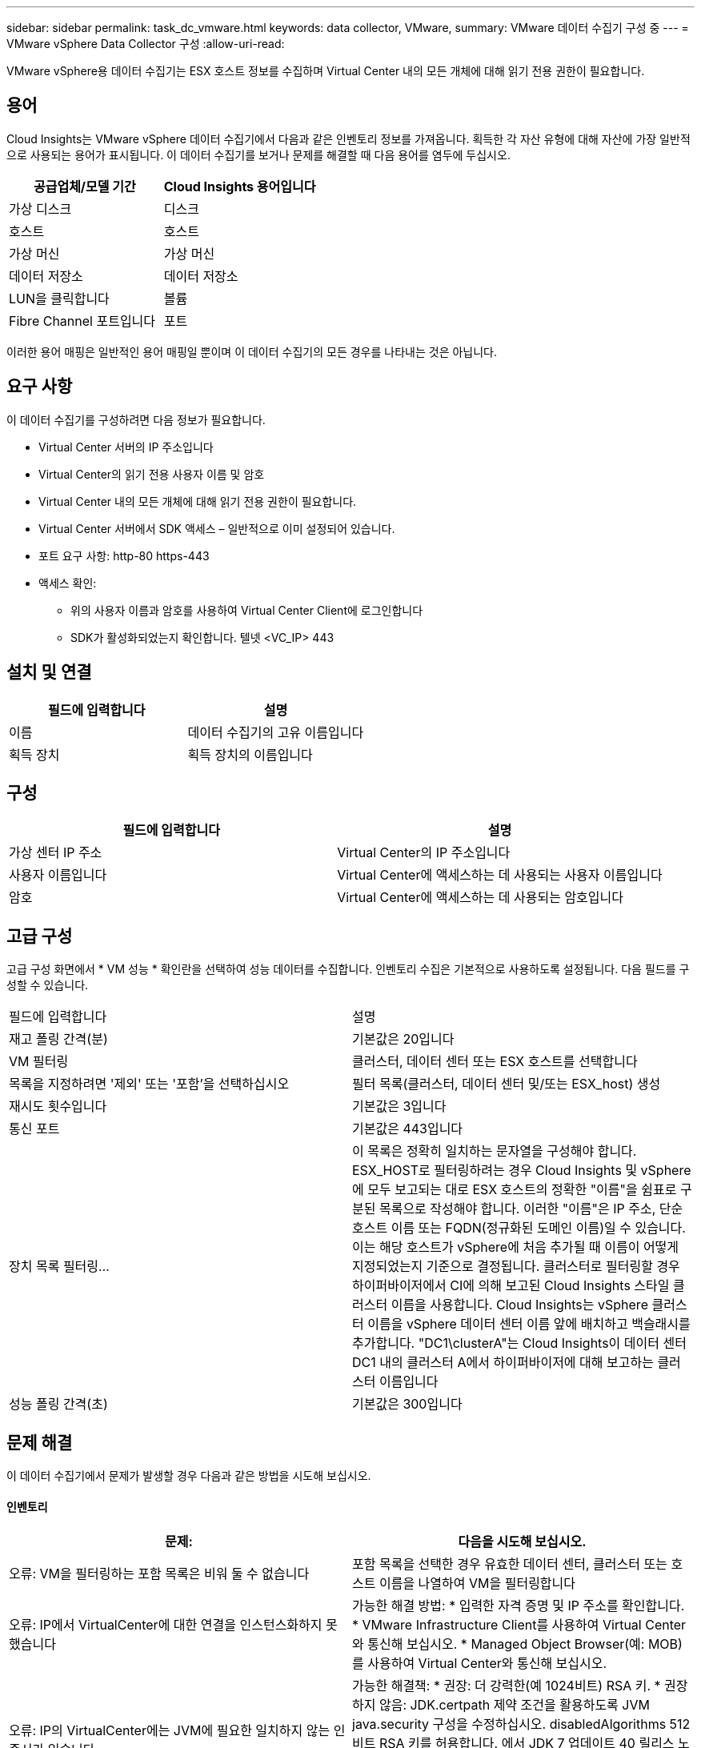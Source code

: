 ---
sidebar: sidebar 
permalink: task_dc_vmware.html 
keywords: data collector, VMware, 
summary: VMware 데이터 수집기 구성 중 
---
= VMware vSphere Data Collector 구성
:allow-uri-read: 


[role="lead"]
VMware vSphere용 데이터 수집기는 ESX 호스트 정보를 수집하며 Virtual Center 내의 모든 개체에 대해 읽기 전용 권한이 필요합니다.



== 용어

Cloud Insights는 VMware vSphere 데이터 수집기에서 다음과 같은 인벤토리 정보를 가져옵니다. 획득한 각 자산 유형에 대해 자산에 가장 일반적으로 사용되는 용어가 표시됩니다. 이 데이터 수집기를 보거나 문제를 해결할 때 다음 용어를 염두에 두십시오.

[cols="2*"]
|===
| 공급업체/모델 기간 | Cloud Insights 용어입니다 


| 가상 디스크 | 디스크 


| 호스트 | 호스트 


| 가상 머신 | 가상 머신 


| 데이터 저장소 | 데이터 저장소 


| LUN을 클릭합니다 | 볼륨 


| Fibre Channel 포트입니다 | 포트 
|===
이러한 용어 매핑은 일반적인 용어 매핑일 뿐이며 이 데이터 수집기의 모든 경우를 나타내는 것은 아닙니다.



== 요구 사항

이 데이터 수집기를 구성하려면 다음 정보가 필요합니다.

* Virtual Center 서버의 IP 주소입니다
* Virtual Center의 읽기 전용 사용자 이름 및 암호
* Virtual Center 내의 모든 개체에 대해 읽기 전용 권한이 필요합니다.
* Virtual Center 서버에서 SDK 액세스 – 일반적으로 이미 설정되어 있습니다.
* 포트 요구 사항: http-80 https-443
* 액세스 확인:
+
** 위의 사용자 이름과 암호를 사용하여 Virtual Center Client에 로그인합니다
** SDK가 활성화되었는지 확인합니다. 텔넷 <VC_IP> 443






== 설치 및 연결

[cols="2*"]
|===
| 필드에 입력합니다 | 설명 


| 이름 | 데이터 수집기의 고유 이름입니다 


| 획득 장치 | 획득 장치의 이름입니다 
|===


== 구성

[cols="2*"]
|===
| 필드에 입력합니다 | 설명 


| 가상 센터 IP 주소 | Virtual Center의 IP 주소입니다 


| 사용자 이름입니다 | Virtual Center에 액세스하는 데 사용되는 사용자 이름입니다 


| 암호 | Virtual Center에 액세스하는 데 사용되는 암호입니다 
|===


== 고급 구성

고급 구성 화면에서 * VM 성능 * 확인란을 선택하여 성능 데이터를 수집합니다. 인벤토리 수집은 기본적으로 사용하도록 설정됩니다. 다음 필드를 구성할 수 있습니다.

[cols="2*"]
|===


| 필드에 입력합니다 | 설명 


| 재고 폴링 간격(분) | 기본값은 20입니다 


| VM 필터링 | 클러스터, 데이터 센터 또는 ESX 호스트를 선택합니다 


| 목록을 지정하려면 '제외' 또는 '포함'을 선택하십시오 | 필터 목록(클러스터, 데이터 센터 및/또는 ESX_host) 생성 


| 재시도 횟수입니다 | 기본값은 3입니다 


| 통신 포트 | 기본값은 443입니다 


| 장치 목록 필터링... | 이 목록은 정확히 일치하는 문자열을 구성해야 합니다. ESX_HOST로 필터링하려는 경우 Cloud Insights 및 vSphere에 모두 보고되는 대로 ESX 호스트의 정확한 "이름"을 쉼표로 구분된 목록으로 작성해야 합니다. 이러한 "이름"은 IP 주소, 단순 호스트 이름 또는 FQDN(정규화된 도메인 이름)일 수 있습니다. 이는 해당 호스트가 vSphere에 처음 추가될 때 이름이 어떻게 지정되었는지 기준으로 결정됩니다. 클러스터로 필터링할 경우 하이퍼바이저에서 CI에 의해 보고된 Cloud Insights 스타일 클러스터 이름을 사용합니다. Cloud Insights는 vSphere 클러스터 이름을 vSphere 데이터 센터 이름 앞에 배치하고 백슬래시를 추가합니다. "DC1\clusterA"는 Cloud Insights이 데이터 센터 DC1 내의 클러스터 A에서 하이퍼바이저에 대해 보고하는 클러스터 이름입니다 


| 성능 폴링 간격(초) | 기본값은 300입니다 
|===


== 문제 해결

이 데이터 수집기에서 문제가 발생할 경우 다음과 같은 방법을 시도해 보십시오.



==== 인벤토리

[cols="2*"]
|===
| 문제: | 다음을 시도해 보십시오. 


| 오류: VM을 필터링하는 포함 목록은 비워 둘 수 없습니다 | 포함 목록을 선택한 경우 유효한 데이터 센터, 클러스터 또는 호스트 이름을 나열하여 VM을 필터링합니다 


| 오류: IP에서 VirtualCenter에 대한 연결을 인스턴스화하지 못했습니다 | 가능한 해결 방법: * 입력한 자격 증명 및 IP 주소를 확인합니다. * VMware Infrastructure Client를 사용하여 Virtual Center와 통신해 보십시오. * Managed Object Browser(예: MOB)를 사용하여 Virtual Center와 통신해 보십시오. 


| 오류: IP의 VirtualCenter에는 JVM에 필요한 일치하지 않는 인증서가 있습니다 | 가능한 해결책: * 권장: 더 강력한(예 1024비트) RSA 키. * 권장하지 않음: JDK.certpath 제약 조건을 활용하도록 JVM java.security 구성을 수정하십시오. disabledAlgorithms 512비트 RSA 키를 허용합니다. 에서 JDK 7 업데이트 40 릴리스 노트를 참조하십시오 "http://www.oracle.com/technetwork/java/javase/7u40-relnotes-2004172.html"[] 
|===
추가 정보는 에서 찾을 수 있습니다 link:concept_requesting_support.html["지원"] 페이지 또는 에 있습니다 link:https://docs.netapp.com/us-en/cloudinsights/CloudInsightsDataCollectorSupportMatrix.pdf["Data Collector 지원 매트릭스"].

